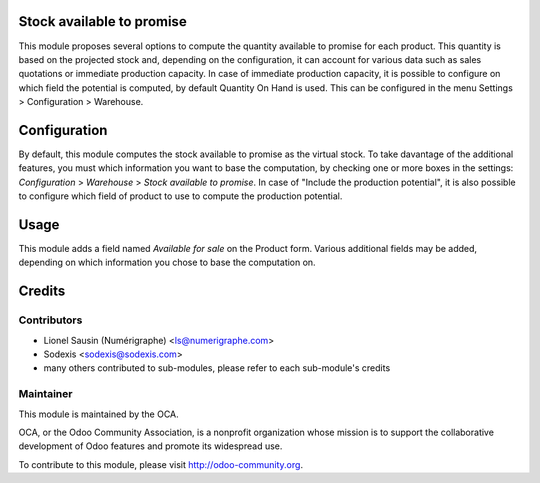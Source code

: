 Stock available to promise
==========================

This module proposes several options to compute the quantity available to
promise for each product.
This quantity is based on the projected stock and, depending on the
configuration, it can account for various data such as sales quotations or
immediate production capacity.
In case of immediate production capacity, it is possible to configure on which
field the potential is computed, by default Quantity On Hand is used.
This can be configured in the menu Settings > Configuration > Warehouse.

Configuration
=============

By default, this module computes the stock available to promise as the virtual
stock.
To take davantage of the additional features, you must which information you
want to base the computation, by checking one or more boxes in the settings:
`Configuration` > `Warehouse` > `Stock available to promise`.
In case of "Include the production potential", it is also possible to configure
which field of product to use to compute the production potential.

Usage
=====

This module adds a field named `Available for sale` on the Product form.
Various additional fields may be added, depending on which information you
chose to base the computation on.

Credits
=======

Contributors
------------

* Lionel Sausin (Numérigraphe) <ls@numerigraphe.com>
* Sodexis <sodexis@sodexis.com>
* many others contributed to sub-modules, please refer to each sub-module's credits

Maintainer
----------

.. image:: http://odoo-community.org/logo.png
   :alt: Odoo Community Association
   :target: http://odoo-community.org

This module is maintained by the OCA.

OCA, or the Odoo Community Association, is a nonprofit organization whose mission is to support the collaborative development of Odoo features and promote its widespread use.

To contribute to this module, please visit http://odoo-community.org.
